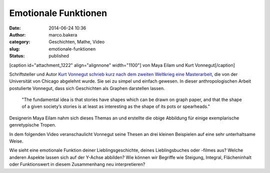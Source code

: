 Emotionale Funktionen
#####################
:date: 2014-06-24 10:36
:author: marco.bakera
:category: Geschichten, Mathe, Video
:slug: emotionale-funktionen
:status: published

[caption id="attachment\_1222" align="alignnone" width="1100"]\ |von
Maya Eilam und Kurt Vonnegut| von Maya Eilam und Kurt Vonnegut[/caption]

Schriftsteller und Autor `Kurt Vonnegut schrieb kurz nach dem zweiten
Weltkrieg eine
Masterarbeit <http://www.openculture.com/2014/02/kurt-vonnegut-masters-thesis-rejected-by-u-chicago.html>`__,
die von der Universität von Chicago abgelehnt wurde. Sie sei zu simpel
und einfach gewesen. In dieser anthropologischen Arbeit postulierte
Vonnegut, dass sich Geschichten als Graphen darstellen lassen.

    "The fundamental idea is that stories have shapes which can be drawn
    on graph paper, and that the shape of a given society’s stories is
    at least as interesting as the shape of its pots or spearheads."

Designerin Maya Eilam nahm sich dieses Themas an und erstellte die obige
Abbildung für einige exemplarische genretypische Tropen.

In dem folgenden Video veranschaulicht Vonnegut seine Thesen an drei
kleinen Beispielen auf eine sehr unterhaltsame Weise.

Wie sieht eine emotionale Funktion deiner Lieblingsgeschichte, deines
Lieblingsbuches oder -filmes aus? Welche anderen Aspekte lassen sich auf
der Y-Achse abbilden? Wie können wir Begriffe wie Steigung, Integral,
Flächeninhalt oder Funktionswert in diesem Zusammenhang neu
interpretieren?

.. |von Maya Eilam und Kurt Vonnegut| image:: http://www.bakera.de/wp/wp-content/uploads/2014/06/kurt-vonnegut-the-shapes-of-stories.png
   :class: size-full wp-image-1222
   :width: 1100px
   :height: 1700px
   :target: http://www.bakera.de/wp/wp-content/uploads/2014/06/kurt-vonnegut-the-shapes-of-stories.png
